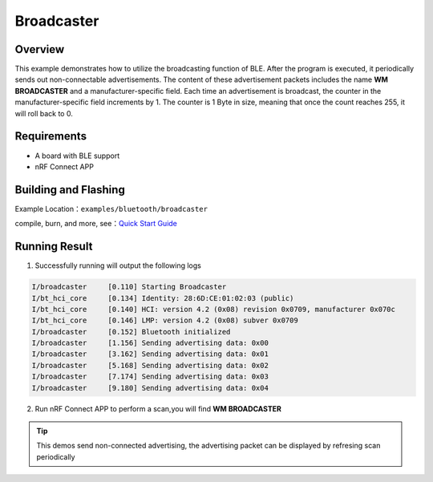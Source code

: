.. _bluetooth_broadcaster_sample_en:

Broadcaster
#############

Overview
********

This example demonstrates how to utilize the broadcasting function of BLE. After the program is executed, it periodically sends out non-connectable advertisements. The content of these advertisement packets includes the name **WM BROADCASTER** and a manufacturer-specific field. Each time an advertisement is broadcast, the counter in the manufacturer-specific field increments by 1. 
The counter is 1 Byte in size, meaning that once the count reaches 255, it will roll back to 0.


Requirements
************

* A board with BLE support
* nRF Connect APP

Building and Flashing
*********************

Example Location：``examples/bluetooth/broadcaster``

compile, burn, and more, see：`Quick Start Guide <https://doc.winnermicro.net/w800/en/latest/get_started/index.html>`_

Running Result
***************

1. Successfully running will output the following logs

.. code-block:: console

	I/broadcaster     [0.110] Starting Broadcaster
	I/bt_hci_core     [0.134] Identity: 28:6D:CE:01:02:03 (public)
	I/bt_hci_core     [0.140] HCI: version 4.2 (0x08) revision 0x0709, manufacturer 0x070c
	I/bt_hci_core     [0.146] LMP: version 4.2 (0x08) subver 0x0709
	I/broadcaster     [0.152] Bluetooth initialized
	I/broadcaster     [1.156] Sending advertising data: 0x00
	I/broadcaster     [3.162] Sending advertising data: 0x01
	I/broadcaster     [5.168] Sending advertising data: 0x02
	I/broadcaster     [7.174] Sending advertising data: 0x03
	I/broadcaster     [9.180] Sending advertising data: 0x04

2. Run nRF Connect APP to perform a scan,you will find **WM BROADCASTER**

.. figure:: assert/broadcaster.svg
    :align: center 

.. tip::

   This demos send non-connected advertising, the advertising packet can be displayed by refresing scan periodically